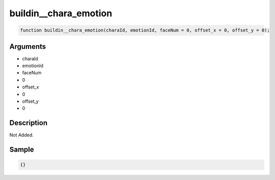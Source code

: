 buildin__chara_emotion
========================

.. code-block:: text

	function buildin__chara_emotion(charaId, emotionId, faceNum = 0, offset_x = 0, offset_y = 0);



Arguments
------------

* charaId
* emotionId
* faceNum
* 0
* offset_x
* 0
* offset_y
* 0

Description
-------------

Not Added.

Sample
-------------

.. code-block:: json

	{}

